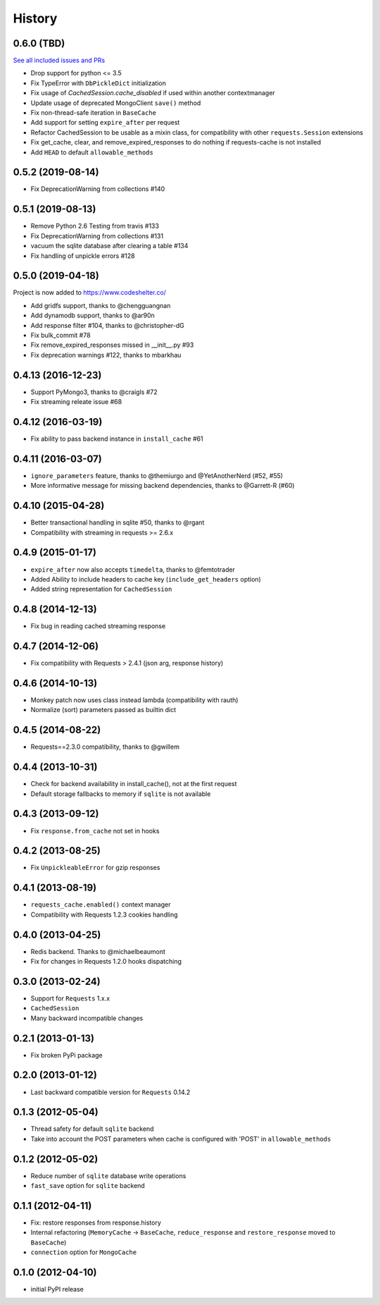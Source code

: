 .. :changelog:

History
-------

0.6.0 (TBD)
++++++++++++++++++
`See all included issues and PRs <https://github.com/reclosedev/requests-cache/milestone/1?closed=1>`_

* Drop support for python <= 3.5
* Fix TypeError with ``DbPickleDict`` initialization
* Fix usage of `CachedSession.cache_disabled` if used within another contextmanager
* Update usage of deprecated MongoClient ``save()`` method
* Fix non-thread-safe iteration in ``BaseCache``
* Add support for setting ``expire_after`` per request
* Refactor CachedSession to be usable as a mixin class, for compatibility with other ``requests.Session`` extensions
* Fix get_cache, clear, and remove_expired_responses to do nothing if requests-cache is not installed
* Add ``HEAD`` to default ``allowable_methods``


0.5.2 (2019-08-14)
++++++++++++++++++

* Fix DeprecationWarning from collections #140


0.5.1 (2019-08-13)
++++++++++++++++++

* Remove Python 2.6 Testing from travis #133
* Fix DeprecationWarning from collections #131
* vacuum the sqlite database after clearing a table #134
* Fix handling of unpickle errors #128


0.5.0 (2019-04-18)
++++++++++++++++++
Project is now added to https://www.codeshelter.co/

* Add gridfs support, thanks to @chengguangnan
* Add dynamodb support, thanks to @ar90n
* Add response filter #104, thanks to @christopher-dG
* Fix bulk_commit #78
* Fix remove_expired_responses missed in __init__.py #93
* Fix deprecation warnings #122, thanks to mbarkhau


0.4.13 (2016-12-23)
+++++++++++++++++++
* Support PyMongo3, thanks to @craigls #72
* Fix streaming releate issue #68


0.4.12 (2016-03-19)
+++++++++++++++++++
* Fix ability to pass backend instance in ``install_cache`` #61


0.4.11 (2016-03-07)
+++++++++++++++++++
* ``ignore_parameters`` feature, thanks to @themiurgo and @YetAnotherNerd (#52, #55)
* More informative message for missing backend dependencies, thanks to @Garrett-R (#60)


0.4.10 (2015-04-28)
+++++++++++++++++++
* Better transactional handling in sqlite #50, thanks to @rgant
* Compatibility with streaming in requests >= 2.6.x


0.4.9 (2015-01-17)
++++++++++++++++++

* ``expire_after`` now also accepts ``timedelta``, thanks to @femtotrader
* Added Ability to include headers to cache key (``include_get_headers`` option)
* Added string representation for ``CachedSession``


0.4.8 (2014-12-13)
++++++++++++++++++

* Fix bug in reading cached streaming response


0.4.7 (2014-12-06)
++++++++++++++++++

* Fix compatibility with Requests > 2.4.1 (json arg, response history)


0.4.6 (2014-10-13)
++++++++++++++++++

* Monkey patch now uses class instead lambda (compatibility with rauth)
* Normalize (sort) parameters passed as builtin dict


0.4.5 (2014-08-22)
++++++++++++++++++

* Requests==2.3.0 compatibility, thanks to @gwillem


0.4.4 (2013-10-31)
++++++++++++++++++

* Check for backend availability in install_cache(), not at the first request
* Default storage fallbacks to memory if ``sqlite`` is not available


0.4.3 (2013-09-12)
++++++++++++++++++

* Fix ``response.from_cache`` not set in hooks



0.4.2 (2013-08-25)
++++++++++++++++++

* Fix ``UnpickleableError`` for gzip responses



0.4.1 (2013-08-19)
++++++++++++++++++

* ``requests_cache.enabled()`` context manager
* Compatibility with Requests 1.2.3 cookies handling


0.4.0 (2013-04-25)
++++++++++++++++++

* Redis backend. Thanks to @michaelbeaumont
* Fix for changes in Requests 1.2.0 hooks dispatching


0.3.0 (2013-02-24)
++++++++++++++++++

* Support for ``Requests`` 1.x.x
* ``CachedSession``
* Many backward incompatible changes

0.2.1 (2013-01-13)
++++++++++++++++++

* Fix broken PyPi package

0.2.0 (2013-01-12)
++++++++++++++++++

* Last backward compatible version for ``Requests`` 0.14.2


0.1.3 (2012-05-04)
++++++++++++++++++

* Thread safety for default ``sqlite`` backend
* Take into account the POST parameters when cache is configured
  with 'POST' in ``allowable_methods``


0.1.2 (2012-05-02)
++++++++++++++++++

* Reduce number of ``sqlite`` database write operations
* ``fast_save`` option for ``sqlite`` backend


0.1.1 (2012-04-11)
++++++++++++++++++

* Fix: restore responses from response.history
* Internal refactoring (``MemoryCache`` -> ``BaseCache``, ``reduce_response``
  and ``restore_response`` moved to ``BaseCache``)
* ``connection`` option for ``MongoCache``


0.1.0 (2012-04-10)
++++++++++++++++++

* initial PyPI release

